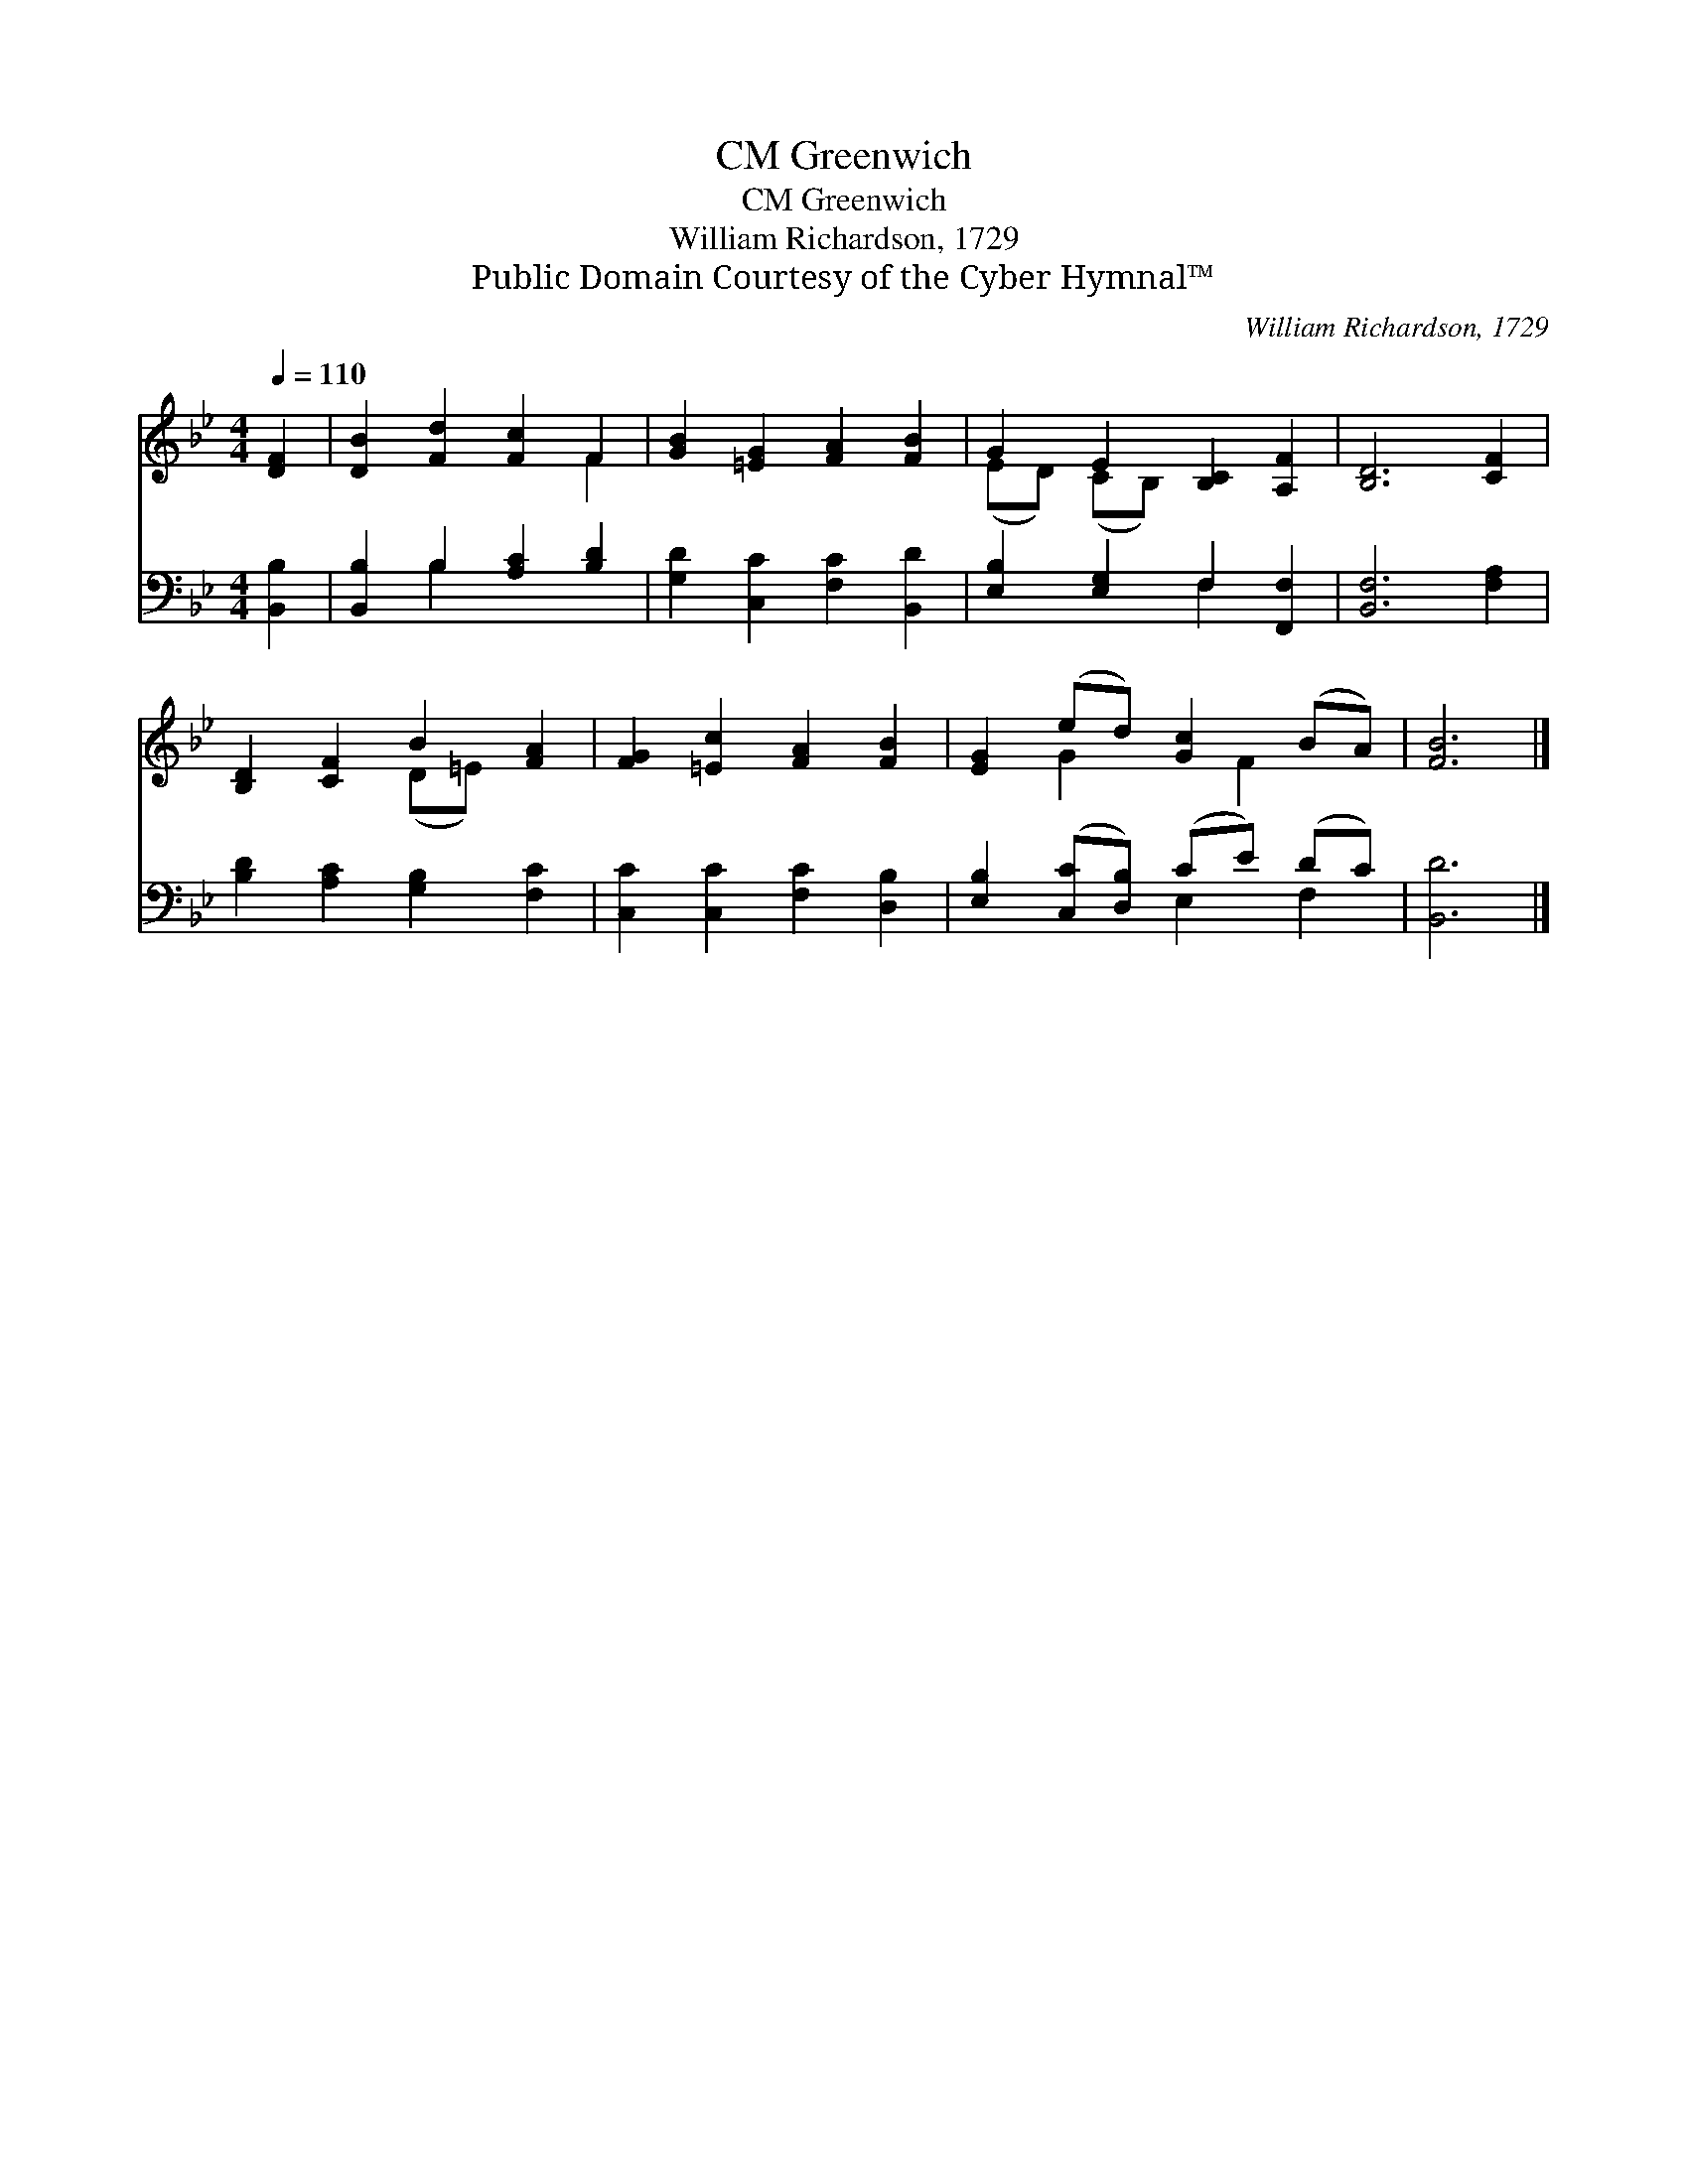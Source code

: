 X:1
T:Greenwich, CM
T:Greenwich, CM
T:William Richardson, 1729
T:Public Domain Courtesy of the Cyber Hymnal™
C:William Richardson, 1729
Z:Public Domain
Z:Courtesy of the Cyber Hymnal™
%%score ( 1 2 ) ( 3 4 )
L:1/8
Q:1/4=110
M:4/4
K:Bb
V:1 treble 
V:2 treble 
V:3 bass 
V:4 bass 
V:1
 [DF]2 | [DB]2 [Fd]2 [Fc]2 F2 | [GB]2 [=EG]2 [FA]2 [FB]2 | G2 E2 [B,C]2 [A,F]2 | [B,D]6 [CF]2 | %5
 [B,D]2 [CF]2 B2 [FA]2 | [FG]2 [=Ec]2 [FA]2 [FB]2 | [EG]2 (ed) [Gc]2 (BA) | [FB]6 |] %9
V:2
 x2 | x6 F2 | x8 | (ED) (CB,) x4 | x8 | x4 (D=E) x2 | x8 | x2 G2 x F2 x | x6 |] %9
V:3
 [B,,B,]2 | [B,,B,]2 B,2 [A,C]2 [B,D]2 | [G,D]2 [C,C]2 [F,C]2 [B,,D]2 | %3
 [E,B,]2 [E,G,]2 F,2 [F,,F,]2 | [B,,F,]6 [F,A,]2 | [B,D]2 [A,C]2 [G,B,]2 [F,C]2 | %6
 [C,C]2 [C,C]2 [F,C]2 [D,B,]2 | [E,B,]2 ([C,C][D,B,]) (CE) (DC) | [B,,D]6 |] %9
V:4
 x2 | x2 B,2 x4 | x8 | x4 F,2 x2 | x8 | x8 | x8 | x4 E,2 F,2 | x6 |] %9

